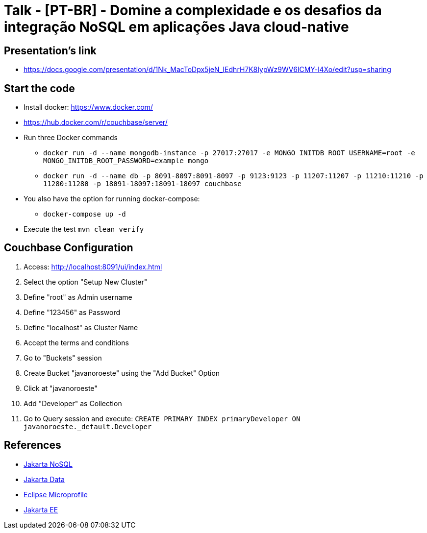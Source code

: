 = Talk - [PT-BR] - Domine a complexidade e os desafios da integração NoSQL em aplicações Java cloud-native

== Presentation's link

* https://docs.google.com/presentation/d/1Nk_MacToDpx5jeN_IEdhrH7K8IypWz9WV6lCMY-l4Xo/edit?usp=sharing

== Start the code

* Install docker: https://www.docker.com/
* https://hub.docker.com/r/couchbase/server/
* Run three Docker commands
** `docker run -d --name mongodb-instance -p 27017:27017 -e MONGO_INITDB_ROOT_USERNAME=root -e MONGO_INITDB_ROOT_PASSWORD=example mongo`
** `docker run -d --name db -p 8091-8097:8091-8097 -p 9123:9123 -p 11207:11207 -p 11210:11210 -p 11280:11280 -p 18091-18097:18091-18097 couchbase`
* You also have the option for running docker-compose:
** `docker-compose up -d`
* Execute the test `mvn clean verify`

== Couchbase Configuration

1. Access: http://localhost:8091/ui/index.html
2. Select the option "Setup New Cluster"
3. Define "root" as Admin username
4. Define "123456" as Password
5. Define "localhost" as Cluster Name
6. Accept the terms and conditions
7. Go to "Buckets" session
8. Create Bucket "javanoroeste" using the "Add Bucket" Option
9. Click at "javanoroeste"
10. Add "Developer" as Collection
11. Go to Query session and execute: `CREATE PRIMARY INDEX primaryDeveloper ON javanoroeste._default.Developer`

== References

* https://jakarta.ee/specifications/nosql/[Jakarta NoSQL]
* https://jakarta.ee/specifications/data/[Jakarta Data]
* https://microprofile.io/[Eclipse Microprofile]
* https://jakarta.ee/[Jakarta EE]